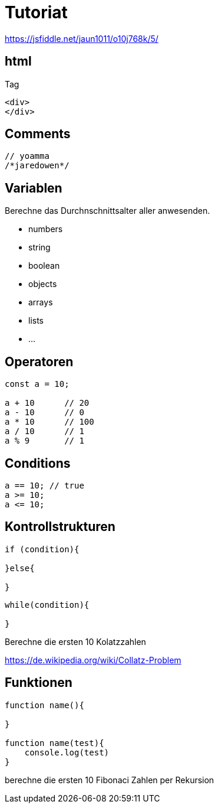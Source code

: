 # Tutoriat


https://jsfiddle.net/jaun1011/o10j768k/5/

## html

Tag
```html
<div>
</div>
```

## Comments
 
```javascript
// yoamma
/*jaredowen*/
```

## Variablen

Berechne das Durchnschnittsalter aller anwesenden.

- numbers
- string
- boolean
- objects
- arrays
- lists
- ...


## Operatoren


```javascript
const a = 10;

a + 10      // 20
a - 10      // 0
a * 10      // 100
a / 10      // 1
a % 9       // 1 
```

## Conditions

```javascript
a == 10; // true
a >= 10;
a <= 10;
```


## Kontrollstrukturen



```javascript
if (condition){

}else{

}
```

```javascript
while(condition){

}
```


Berechne die ersten 10 Kolatzzahlen

https://de.wikipedia.org/wiki/Collatz-Problem

## Funktionen


```javascript
function name(){

}

function name(test){
    console.log(test)
}

```

berechne die ersten 10 Fibonaci Zahlen per Rekursion

